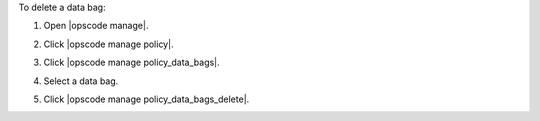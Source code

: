 .. This is an included how-to. 


To delete a data bag:

#. Open |opscode manage|.
#. Click |opscode manage policy|.
#. Click |opscode manage policy_data_bags|.
#. Select a data bag.
#. Click |opscode manage policy_data_bags_delete|.

   .. image:: ../../images/step_manage_webui_policy_data_bag_delete.png